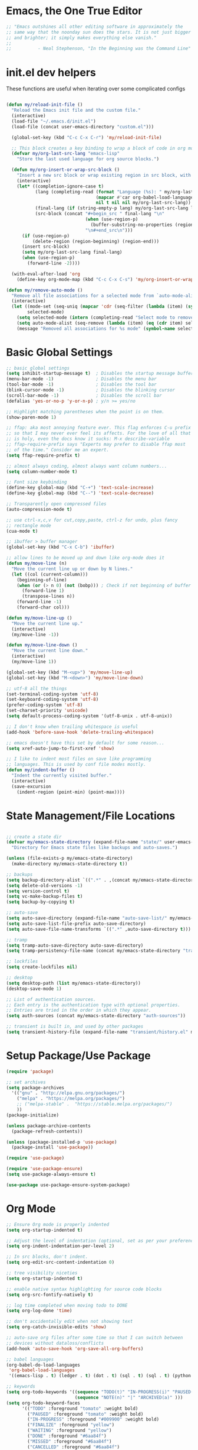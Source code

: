 * Emacs, the One True Editor
#+begin_src emacs-lisp
;; "Emacs outshines all other editing software in approximately the
;; same way that the noonday sun does the stars. It is not just bigger
;; and brighter; it simply makes everything else vanish."
;;
;;          - Neal Stephenson, "In the Beginning was the Command Line"
#+end_src
* init.el dev helpers
#+PROPERTY: header-args:emacs-lisp :tangle init.el

These functions are useful when iterating over some complicated configs
#+begin_src emacs-lisp

(defun my/reload-init-file ()
  "Reload the Emacs init file and the custom file."
  (interactive)
  (load-file "~/.emacs.d/init.el")
  (load-file (concat user-emacs-directory "custom.el")))

  (global-set-key (kbd "C-c C-x C-r") 'my/reload-init-file)

  ;; This block creates a key binding to wrap a block of code in org mode source code block tags
  (defvar my/org-last-src-lang "emacs-lisp"
    "Store the last used language for org source blocks.")

  (defun my/org-insert-or-wrap-src-block ()
    "Insert a new src block or wrap existing region in src block, with language prompt."
    (interactive)
    (let* ((completion-ignore-case t)
           (lang (completing-read (format "Language (%s): " my/org-last-src-lang)
                                  (mapcar #'car org-babel-load-languages)
                                  nil t nil nil my/org-last-src-lang))
           (final-lang (if (string-empty-p lang) my/org-last-src-lang lang))
           (src-block (concat "#+begin_src " final-lang "\n"
                              (when (use-region-p)
                                (buffer-substring-no-properties (region-beginning) (region-end)))
                              "\n#+end_src\n")))
      (if (use-region-p)
          (delete-region (region-beginning) (region-end)))
      (insert src-block)
      (setq my/org-last-src-lang final-lang)
      (when (use-region-p)
        (forward-line -2))))

  (with-eval-after-load 'org
    (define-key org-mode-map (kbd "C-c C-x C-s") 'my/org-insert-or-wrap-src-block))

(defun my/remove-auto-mode ()
  "Remove all file associations for a selected mode from `auto-mode-alist`."
  (interactive)
  (let ((mode-set (seq-uniq (mapcar 'cdr (seq-filter (lambda (item) (symbolp (cdr item))) auto-mode-alist))))
        selected-mode)
    (setq selected-mode (intern (completing-read "Select mode to remove: " (mapcar 'symbol-name mode-set) nil t)))
    (setq auto-mode-alist (seq-remove (lambda (item) (eq (cdr item) selected-mode)) auto-mode-alist))
    (message "Removed all associations for %s mode" (symbol-name selected-mode))))

#+end_src

* Basic Global Settings
#+begin_src emacs-lisp
  ;; basic global settings
  (setq inhibit-startup-message t)  ; Disables the startup message buffer
  (menu-bar-mode -1)                ; Disables the menu bar
  (tool-bar-mode -1)                ; Disables the tool bar
  (blink-cursor-mode -1)            ; Disables the blinking cursor
  (scroll-bar-mode -1)              ; Disables the scroll bar
  (defalias 'yes-or-no-p 'y-or-n-p) ; y/n >= yes/no

  ;; Highlight matching parentheses when the point is on them.
  (show-paren-mode 1)

  ;; ffap: aka most annoying feature ever. This flag enforces C-u prefix
  ;; so that I may never ever feel its affects. For the love of all that
  ;; is holy, even the docs know it sucks: M-x describe-variable
  ;; ffap-require-prefix says "Experts may prefer to disable ffap most
  ;; of the time." Consider me an expert.
  (setq ffap-require-prefix t)

  ;; almost always coding, almost always want column numbers...
  (setq column-number-mode t)

  ;; Font size keybinding
  (define-key global-map (kbd "C-+") 'text-scale-increase)
  (define-key global-map (kbd "C--") 'text-scale-decrease)

  ;; Transparently open compressed files
  (auto-compression-mode t)

  ;; use ctrl-x,c,v for cut,copy,paste, ctrl-z for undo, plus fancy
  ;; rectangle mode
  (cua-mode t)

  ;; ibuffer > buffer manager
  (global-set-key (kbd "C-x C-b") 'ibuffer)

  ;; allow lines to be moved up and down like org-mode does it
  (defun my/move-line (n)
    "Move the current line up or down by N lines."
    (let ((col (current-column)))
      (beginning-of-line)
      (when (or (> n 0) (not (bobp))) ; Check if not beginning of buffer when moving up
        (forward-line 1)
        (transpose-lines n))
      (forward-line -1)
      (forward-char col)))

  (defun my/move-line-up ()
    "Move the current line up."
    (interactive)
    (my/move-line -1))

  (defun my/move-line-down ()
    "Move the current line down."
    (interactive)
    (my/move-line 1))

  (global-set-key (kbd "M-<up>") 'my/move-line-up)
  (global-set-key (kbd "M-<down>") 'my/move-line-down)

  ;; utf-8 all the things
  (set-terminal-coding-system 'utf-8)
  (set-keyboard-coding-system 'utf-8)
  (prefer-coding-system 'utf-8)
  (set-charset-priority 'unicode)
  (setq default-process-coding-system '(utf-8-unix . utf-8-unix))

  ;; I don't know when trailing whitespace is useful
  (add-hook 'before-save-hook 'delete-trailing-whitespace)

  ;; emacs doesn't have this set by default for some reason...
  (setq xref-auto-jump-to-first-xref 'show)

  ;; I like to indent most files on save like programming
  ;; languages. This is used by conf file modes mostly.
  (defun my/indent-buffer ()
    "Indent the currently visited buffer."
    (interactive)
    (save-excursion
      (indent-region (point-min) (point-max))))

#+end_src

* State Management/File Locations
#+begin_src emacs-lisp

;; create a state dir
(defvar my/emacs-state-directory (expand-file-name "state/" user-emacs-directory)
  "Directory for Emacs state files like backups and auto-saves.")

(unless (file-exists-p my/emacs-state-directory)
  (make-directory my/emacs-state-directory t))

;; backups
(setq backup-directory-alist `((".*" . ,(concat my/emacs-state-directory "backups/"))))
(setq delete-old-versions -1)
(setq version-control t)
(setq vc-make-backup-files t)
(setq backup-by-copying t)

;; auto-save
(setq auto-save-directory (expand-file-name "auto-save-list/" my/emacs-state-directory))
(setq auto-save-list-file-prefix auto-save-directory)
(setq auto-save-file-name-transforms `((".*" ,auto-save-directory t)))

;; tramp
(setq tramp-auto-save-directory auto-save-directory)
(setq tramp-persistency-file-name (concat my/emacs-state-directory "tramp-persistency"))

;; lockfiles
(setq create-lockfiles nil)

;; desktop
(setq desktop-path (list my/emacs-state-directory))
(desktop-save-mode 1)

;; List of authentication sources.
;; Each entry is the authentication type with optional properties.
;; Entries are tried in the order in which they appear.
(setq auth-sources (concat my/emacs-state-directory "auth-sources"))

;; transient is built in, and used by other packages
(setq transient-history-file (expand-file-name "transient/history.el" my/emacs-state-directory))

#+end_src

* Setup Package/Use Package
#+begin_src emacs-lisp
    (require 'package)

    ;; set archives
    (setq package-archives
	  '(("gnu" . "http://elpa.gnu.org/packages/")
	    ("melpa" . "https://melpa.org/packages/")
	    ;; ("melpa-stable" .  "https://stable.melpa.org/packages/")
	    ))
    (package-initialize)

    (unless package-archive-contents
      (package-refresh-contents))

    (unless (package-installed-p 'use-package)
      (package-install 'use-package))

    (require 'use-package)

    (require 'use-package-ensure)
    (setq use-package-always-ensure t)

    (use-package use-package-ensure-system-package)
#+end_src

* Org Mode
#+begin_src emacs-lisp
  ;; Ensure Org mode is properly indented
  (setq org-startup-indented t)

  ;; Adjust the level of indentation (optional, set as per your preference)
  (setq org-indent-indentation-per-level 2)

  ;; In src blocks, don't indent.
  (setq org-edit-src-content-indentation 0)

  ;; tree visibility niceties
  (setq org-startup-indented t)

  ;; enable native syntax highlighting for source code blocks
  (setq org-src-fontify-natively t)

  ;; log time completed when moving todo to DONE
  (setq org-log-done 'time)

  ;; don't accidentally edit when not showing text
  (setq org-catch-invisible-edits 'show)

  ;; auto-save org files after some time so that I can switch between
  ;; devices without dataloss/conflicts
  (add-hook 'auto-save-hook 'org-save-all-org-buffers)

  ;; babel languages
  (org-babel-do-load-languages
   'org-babel-load-languages
   '((emacs-lisp . t) (ledger . t) (dot . t) (sql . t) (sql . t) (python . t) (js . t) (css . t) (shell . t) (sass . t) (org . t)))

  ;; keywords
  (setq org-todo-keywords '((sequence "TODO(t)" "IN-PROGRESS(i)" "PAUSED(p)" "WAITING(w)" "FINALIZE(f)" "|" "DONE(d)" "MISSED(m)" "CANCELLED(c)")
                            (sequence "NOTE(n)" "|" "ARCHIVED(a)" )))
  (setq org-todo-keyword-faces
        '(("TODO" :foreground "tomato" :weight bold)
          ("PAUSED" :foreground "tomato" :weight bold)
          ("IN-PROGRESS" :foreground "#009900" :weight bold)
          ("FINALIZE" :foreground "yellow")
          ("WAITING" :foreground "yellow")
          ("DONE" :foreground "#6aa84f")
          ("MISSED" :foreground "#6aa84f")
          ("CANCELLED" :foreground "#6aa84f")
          ("ARCHIVED" :foreground "#6aa84f")
          ("NOTE" :foreground "orange")))


  ;; key bindings
  (defun my/org-back-to-indentation ()
    "Move point to the first non-whitespace & non-headline asterisk character on this line."
    (interactive "^")
    (if org-special-ctrl-a/e
        (org-beginning-of-line 1)
      (beginning-of-line 1))
    (skip-syntax-forward " _" (line-end-position))
    ;; Move back over chars that have whitespace syntax but have the p flag.
    (backward-prefix-chars))

  (defun my/set-org-mode-bindings ()
    "Keybindings for Org mode."
    ;; Uncomment the next line if you have a specific binding for 'org-insert-heading-respect-content
    ;; (local-set-key (kbd "ESC-M-<RET>") 'org-insert-heading-respect-content)
    ;; make ctrl-a org-aware
    (setq org-special-ctrl-a/e t)
    (local-set-key (kbd "M-m") 'my/org-back-to-indentation))

  (defun my/set-org-src-mode-bindings ()
    "Keybindings for `org-src-mode'."
    (local-set-key (kbd "M-<up>") 'my/move-line-up)
    (local-set-key (kbd "M-<down>") 'my/move-line-down))

  (with-eval-after-load 'org
    (add-hook 'org-mode-hook #'visual-line-mode)
    (add-hook 'org-mode-hook 'my/set-org-mode-bindings)
    (add-hook 'org-src-mode-hook 'my/set-org-src-mode-bindings))

      ;;;;; org-mode has some keybindings I disagree with
      ;;;(remove-hook 'org-metadown-hook #'org-babel-pop-to-session-maybe)
      ;;;(remove-hook 'org-metaup-hook #'org-babel-load-in-session-maybe)
      ;;;(with-eval-after-load 'org-src
      ;;;  (define-key org-src-mode-map (kbd "M-<up>") 'my/move-line-up)
      ;;;  (define-key org-src-mode-map (kbd "M-<down>") 'my/move-line-down))

  ;; helper packages for html exporting
  (use-package htmlize
    :ensure t)

  (use-package ox-html
    :ensure org  ; Ensure ox-html is installed as part of the org package
    :config
    ;; Basic setup
    (setq org-html-doctype "html5"                  ; Use HTML5 doctype
          org-html-html5-fancy t                    ; Enable HTML5 features
          org-html-validation-link nil              ; Disable validation link
          org-html-head-include-scripts nil         ; Do not include default scripts
          org-html-head-include-default-style nil)  ; Do not include default CSS

    ;; Custom CSS and JavaScript
    (setq org-html-head "<link rel=\"stylesheet\" type=\"text/css\" href=\"style.css\" />")
    ;; (setq org-html-scripts "<script src=\"scripts.js\"></script>")

    ;; Export settings
    (setq org-export-with-html-style nil       ; Do not include default HTML styles
          org-export-with-section-numbers 0    ; Do not number sections
          org-export-with-toc nil              ; Do not generate a table of contents
          org-export-with-author nil           ; Do not include the author's name
          org-export-with-creator nil          ; Do not include the Org/Emacs creator info
          org-export-with-sub-superscripts '{} ; Use '{}' as super-/subscript markers
          org-html-self-link-headlines nil     ; Create anchors for headlines
          org-html-preamble nil                ; Disable preamble by default
          org-html-postamble nil)              ; Disable the HTML postamble

    ;; Set to 't' to enable syntax highlighting code in exported HTML
    (setq org-html-htmlize-output-type 'inline-css)

    ;; Ensure proper loading of ox-html
    :after org)
#+end_src
* Key Bindings Pop-up
~which-key~ provides pop-up showing available key bindings
#+begin_src emacs-lisp
(use-package which-key)
(which-key-mode)
#+end_src
* Magit is the greatest gift since git itself

#+begin_src emacs-lisp

;; magit requires bookmark, and we want to customize so require it here
(use-package bookmark
  :config
  (setq bookmark-default-file (concat my/emacs-state-directory "bookmarks")))

(use-package magit
  :custom
  (magit-display-buffer-function #'magit-display-buffer-same-window-except-diff-v1)
  :config
  (setq magit-highlight-whitespace nil)
  (setq magit-highlight-trailing-whitespace nil)
  (setq magit-highlight-indentation nil)
  (setq magit-diff-refine-hunk nil)
  (global-set-key (kbd "C-x g") 'magit-status))

(defun generate-github-link ()
 "Generate GitHub link for current file and copy it to clipboard."
 (interactive)
 (when (and (buffer-file-name) (magit-inside-worktree-p))
    (let* ((repo (file-name-nondirectory (directory-file-name (magit-toplevel))))
           (branch (magit-get-current-branch))
           (full-path (expand-file-name buffer-file-name))
           (relative-path (substring full-path (length (magit-toplevel))))
           (line-number (int-to-string (line-number-at-pos))))
      (let ((link (concat "https://github.com/" "teamsense/" repo "/blob/" branch "/" relative-path "#L" line-number)))
        (kill-new link)
        (message link)))))

#+end_src

* Search with ripgrep
#+begin_src emacs-lisp
(use-package rg
  :config
  (setq rg-enable-menu t)
  :ensure-system-package
  (rg . ripgrep))
(global-set-key (kbd "M-r") 'rg)
#+end_src

* Give Emacs Psychic Completion Powers

[[https://github.com/daviwil/emacs-from-scratch/blob/master/show-notes/Emacs-Tips-Prescient.org][Emacs Tips: Prescient]]

#+begin_src emacs-lisp
  (use-package ivy
    :ensure t
    :config
    (ivy-mode 1)

    ;; enable character folding, which is to find similar chars, such as
    ;; accented characters:
    ;; (setq search-default-mode #'char-fold-to-regexp)

    (ivy-define-key ivy-minibuffer-map (kbd "TAB") #'ivy-partial)
    (setq ivy-use-virtual-buffers t)
    (setq enable-recursive-minibuffers t)
    (setq ivy-count-format "(%d/%d) ")
    (setq ivy-use-selectable-prompt t)
    (setq ivy-magic-tilde nil))

  (use-package counsel
    :ensure t
    :bind
    ("C-s" . swiper)
    ("C-r" . ivy-resume)
    ("M-x" . counsel-M-x)
    ("C-x C-f" . counsel-find-file)

    ;; recommended key bindings I don't have a use for yet.
    ;;("<f1> f" . counsel-describe-function)
    ;;("<f1> v" . counsel-describe-variable)
    ;;("<f1> o" . counsel-describe-symbol)
    ;;("<f1> l" . counsel-find-library)
    ;;("<f2> i" . counsel-info-lookup-symbol)
    ;;("<f2> u" . counsel-unicode-char)
    ;;("C-c g" . counsel-git)
    ;;("C-c j" . counsel-git-grep)
    ;;("C-c k" . counsel-ag)
    ;;("C-x l" . counsel-locate)

    :init
    (define-key minibuffer-local-map (kbd "C-r") 'counsel-minibuffer-history))

  (use-package hydra)

  (use-package ivy-hydra
    :after ivy hydra)

  (use-package prescient
    :config
    (setq prescient-save-file (expand-file-name "prescient-save.el" my/emacs-state-directory))
    (prescient-persist-mode 1))

  (use-package ivy-prescient
    :after counsel
    :config
    (ivy-prescient-mode 1))

  (use-package company-prescient
    :after company
    :config
    (company-prescient-mode 1))

  (use-package ivy-xref
    :after ivy
    :config
    (setq xref-show-xrefs-function 'ivy-xref-show-xrefs))

#+end_src

* Snippets support
#+begin_src emacs-lisp
(use-package yasnippet
  :ensure t
  :config
  (yas-global-mode 1))
#+end_src

* Hide/Show Minor Mode
#+begin_src emacs-lisp
;; Ensure hideshow is loaded
(require 'hideshow)

;; Define a function to enable hs-minor-mode and set up the keybinding
(defun my/enable-hs-minor-mode ()
 "Enable hs-minor-mode and set up the Ctrl-C Tab keybinding."
 (hs-minor-mode 1)
 (local-set-key (kbd "C-c TAB") 'my/toggle-hs-block))

;; Define a function to toggle blocks using hs-show-block and hs-hide-block
(defun my/toggle-hs-block ()
 "Toggle visibility of the current block."
 (interactive)
 (if (hs-already-hidden-p)
      (hs-show-block)
    (hs-hide-block)))
#+end_src
* Python
** Functions to setup paths
#+begin_src emacs-lisp
  (defun my/locate-dominating-pipenv ()
    "Locate the Pipenv binary based on the Python version from .tool-versions."
    (let ((tools-dir (locate-dominating-file default-directory ".tool-versions")))
      (when tools-dir
        (with-temp-buffer
          (insert-file-contents (expand-file-name ".tool-versions" tools-dir))
          (goto-char (point-min))
          (when (re-search-forward "^python \\(.*\\)$" nil t)
            (let* ((python-version (match-string 1))
                   (pipenv-path (concat "/home/karim/.asdf/installs/python/" python-version "/bin/pipenv")))
              (if (file-executable-p pipenv-path)
                  (message "Located Pipenv binary: %s" pipenv-path)
                (message "Pipenv binary not found for Python version %s" python-version))
              pipenv-path))))))

  (defun my/find-pipenv-venv-path ()
    "Find the virtual environment path for the current Pipenv project."
    (let ((pipenv-bin (my/locate-dominating-pipenv)))
      (when pipenv-bin
      (message "Found pipenv: %s" pipenv-bin)
        (let ((default-directory (locate-dominating-file default-directory "Pipfile")))
          (when default-directory
            (let ((venv-path (string-trim-right (shell-command-to-string (concat pipenv-bin " -q --venv")))))
              (message "Found venv path: %s" venv-path)
              venv-path))))))

    (defun my/setup-venv-paths ()
      "Set the env PATH and exec-path variables based on the current file's virtual environment."
      (interactive)
      (let ((venv-path (my/find-pipenv-venv-path)))
        (when venv-path
          (let* ((python-bin-path (concat venv-path "/bin"))
                 (venv-regex ".*\\.venv.*/bin.*")
                 (path-separator ":"))

            (message "Setting up venv paths for file: %s" (buffer-file-name))

            (message "\tOLD exec-path: %s" exec-path)
            ;; Remove old virtual environment paths from exec-path
            (setq exec-path (cl-remove-if (lambda (p) (string-match-p venv-regex p)) exec-path))

            ;; Add new virtual environment path to exec-path
            (add-to-list 'exec-path python-bin-path)
            (message "\tNEW exec-path: %s" exec-path)

            (message "\tOLD PATH: %s" (getenv "PATH"))
            ;; Remove old virtual environment paths from PATH
            (let ((path-list (split-string (getenv "PATH") path-separator)))
              (setq path-list (cl-remove-if (lambda (p) (string-match-p venv-regex p)) path-list))

              ;; Add new virtual environment path to PATH
              (setenv "PATH" (mapconcat 'identity (cons python-bin-path path-list) path-separator)))

            (setq python-shell-interpreter (concat python-bin-path "/python"))
            (message "\tNEW PATH: %s" (getenv "PATH"))))))

#+end_src

** setup python mode
#+begin_src emacs-lisp

(use-package python-black
  :demand t
  :after python)

(use-package isortify
  :hook (python-mode . isortify-mode))

(defun my/python-format-buffer ()
  "Format buffer with isort and then black."
  (when (eq major-mode 'python-mode)
    (isortify-buffer)
    (python-black-buffer)))

(defun my/setup-python ()
  "Setup for Python mode with LSP."
  (lsp-deferred)
  (my/setup-venv-paths)

  ;; Disable LSP as the primary syntax checker for Python in Flycheck
  (setq-local flycheck-disabled-checkers '(lsp))

  ;; Set Flake8 as the preferred syntax checker
  (flycheck-select-checker 'python-flake8)

  ;; Enable automatic formatting on save using Black and Isort
  (add-hook 'before-save-hook 'my/python-format-buffer nil t)

  ;; enable hideshow minor mode
  (my/enable-hs-minor-mode))

(add-hook 'python-mode-hook 'my/setup-python)
#+end_src

** reference                                                      :noexport:
https://github.com/chantera/python-lsp-isort
https://github.com/python-lsp/python-lsp-black

#+begin_src
  ##
  ## Make sure the supporting packages are installed
  ##
  pip install python-lsp-black
  pip install python-lsp-isort
  pip install flake8
  pip install pylint
#+end_src

* Typescript/JS
** asdf
#+begin_src emacs-lisp
  (defun my/list-installed-node-versions ()
    "List installed Node.js versions."
    (let ((node-dir "/home/karim/.asdf/installs/nodejs/"))
      (directory-files node-dir nil "^[0-9]")))

  (defun my/set-node-version (version)
    "Set the Node.js version setting the asdf install dir in $PATH"
    (let ((node-path (concat "/home/karim/.asdf/installs/nodejs/" version "/bin"))
          (path-separator ":"))
      ;; Filter out existing Node.js paths from exec-path
      (setq exec-path (cl-remove-if (lambda (p) (string-match-p "/.asdf/installs/nodejs/" p)) exec-path))
      ;; Add the new Node.js path to exec-path
      (add-to-list 'exec-path node-path)

      ;; Filter out existing Node.js paths from PATH
      (let ((path-list (split-string (getenv "PATH") path-separator)))
        (setq path-list (cl-remove-if (lambda (p) (string-match-p "/.asdf/installs/nodejs/" p)) path-list))
        ;; Add the new Node.js path to PATH
        (setenv "PATH" (mapconcat 'identity (cons node-path path-list) path-separator)))

      (message "Switched to Node.js version %s:\n\t%s\n\t%s" version (getenv "PATH") exec-path)))

  (defun choose-node-version ()
    "Interactive command to choose and set the Node.js version."
    (interactive)
    (let* ((versions (my/list-installed-node-versions))
           (version (completing-read "Select Node version: " versions nil t)))
      (when version
        (my/set-node-version version))))

  (defun my/find-and-set-node-version ()
    "Find the .tool-versions dominating file and set the Node.js version."
    (let ((dir (locate-dominating-file default-directory ".tool-versions")))
      (when dir
        (with-temp-buffer
          (insert-file-contents (expand-file-name ".tool-versions" dir))
          (goto-char (point-min))
          (when (re-search-forward "^nodejs \\(.*\\)$" nil t)
            (my/set-node-version (match-string 1)))))))
#+end_src

** modes
#+begin_src emacs-lisp
  ;; Install prettier-js if not already installed
  (use-package prettier-js
    :ensure t)

  ;; web-mode for .ts and .tsx
  (use-package web-mode
    :ensure t
    :init
    (setq web-mode-markup-indent-offset 2) ; HTML
    (setq web-mode-css-indent-offset 2)    ; CSS
    (setq web-mode-code-indent-offset 2)   ; JavaScript/TypeScript
    (setq web-mode-enable-auto-quoting nil)
    :mode ("\\.ts\\'" "\\.tsx\\'"))

  ;; JavaScript and JSX modes
  (use-package js2-mode
    :ensure t
    :mode ("\\.js\\'" "\\.cjs\\'" "\\.jsx\\'")
    :config
    ;; (setq js2-idle-timer-delay 0.5)  ; if needed for large files, in seconds
    :interpreter "node")

  (defun my/setup-js ()
    "general web/ts/js mode setup"
    (lsp-deferred)
    (flymake-mode-off)
    (setq tab-width 2)
    (my/find-and-set-node-version)
    (my/enable-hs-minor-mode)
    (prettier-js-mode))

  (dolist (mode-hook '(js2-mode-hook js2-jsx-mode-hook web-mode-hook))
    (add-hook mode-hook 'my/setup-js))
#+end_src

* C# - EXPERIMENTAL
#+begin_src emacs-lisp
  (use-package csharp-mode
    :mode (("\\.cs\\'" . csharp-mode))
    :ensure t)

;;  (use-package omnisharp
;;    :ensure t
;;    :after csharp-mode
;;    :config
;;    ;; (setq omnisharp-expected-server-version "1.32.8")
;;    ;;(setq omnisharp-expected-server-version "1.32.0") ; https://github.com/OmniSharp/omnisharp-vscode/issues/1450#issuecomment-432516876
;;    ;;(let ((dotnet-version (string-trim (shell-command-to-string "dotnet --version"))))
;;    ;;  ;; https://github.com/OmniSharp/omnisharp-emacs/issues/459#issuecomment-452656947
;;    ;;  (setenv "MSBuildSDKsPath" (format "/usr/share/dotnet/sdk/%s/Sdks" dotnet-version)))
;;    (setq lsp-csharp-server-path "~/.emacs.d/.cache/lsp/omnisharp-roslyn/latest/OmniSharp")
;;    (define-key omnisharp-mode-map (kbd "M-.") #'omnisharp-go-to-definition)
;;    (eval-after-load 'company '(add-to-list 'company-backends 'company-omnisharp))
;;    (add-hook 'csharp-mode-hook #'company-mode)
;;    (add-hook 'csharp-mode-hook #'flycheck-mode)
;;    (add-hook 'csharp-mode-hook #'omnisharp-mode)
;;    (setq omnisharp-completing-read-function #'ivy-completing-read))
#+end_src

* LSP
This requires you install the language servers, don't know why they can't all be automatically installed
#+begin_src shell
  # python requires you have run this inside and outside your venv
  pip install python-language-server[all]

  # typescript server can't be automatically installed
  npm install -g typescript typescript-language-server

  # eslint
  npm install -g eslint eslint-config-prettier eslint-plugin-react

#+end_src

#+begin_src emacs-lisp
  (use-package lsp-mode
    :diminish
    :commands (lsp lsp-deferred)
    :hook (omnisharp . lsp-deferred)
    :init
    (setq lsp-keymap-prefix "C-c l")
    (setq lsp-session-file (expand-file-name "lsp/session" my/emacs-state-directory))

    :config
    ;; language support
    (add-to-list 'lsp-enabled-clients 'pylsp)
    (add-to-list 'lsp-enabled-clients 'ts-ls)
    (add-to-list 'lsp-enabled-clients 'eslint)

    ;; agnostic settings
    (lsp-enable-which-key-integration t)
    (lsp-headerline-breadcrumb-mode)


    ;; python settings
    (lsp-register-custom-settings
     '(("pylsp.plugins.black.enabled" t t)
       ("pylsp.plugins.flake8.enabled" t t)
       ("pylsp.plugins.isort.enabled" t t)
       ("pylsp.plugins.rope_autoimport.enabled" t t)

       ;; Disable these as they're duplicated by flake8
       ("pylsp.plugins.pycodestyle.enabled" nil t)
       ("pylsp.plugins.mccabe.enabled" nil t)
       ("pylsp.plugins.pyflakes.enabled" nil t))))

  ;; This enables both completions and code actions. You can switch them off by setting
  ;; pylsp.plugins.rope_autoimport.completions.enabled and/or pylsp.plugins.rope_autoimport.code_actions.enabled to false

  (use-package lsp-ui
    :commands lsp-ui-mode)
#+end_src

* Dockerfile mode

#+begin_src emacs-lisp
(use-package dockerfile-mode
  :mode ("[Dd]ockerfile\\'" . dockerfile-mode))
#+end_src

* string-inflection - Programming Variable Casing
#+begin_src emacs-lisp
;; cycle through coding style cases
(use-package string-inflection
  :bind ("C-c C-u" . string-inflection-all-cycle)
  :hook (python-mode . (lambda ()
                         (local-set-key (kbd "C-c C-u") 'string-inflection-python-style-cycle)))
        (web-mode . (lambda ()
                         (local-set-key (kbd "C-c C-u") 'string-inflection-java-style-cycle)))
        (js2-mode . (lambda ()
                         (local-set-key (kbd "C-c C-u") 'string-inflection-java-style-cycle))))

#+end_src

* Recentf
~recentf~ defaults to saving in ~.emacs.d~. Configure it to use state dir
#+begin_src emacs-lisp
(use-package recentf
  :init
  (setq recentf-save-file (expand-file-name "recentf" my/emacs-state-directory))
  :config
  (recentf-mode 1))
#+end_src

* SQL


#+begin_src emacs-lisp
  (use-package sql-indent
    :ensure t
    :after sql
    :hook (sql-mode . sqlind-minor-mode))

  (use-package sql
    :ensure t
    :mode ("\\.sql\\'" . sql-mode)
    :config
    (add-hook 'sql-mode-hook
              (lambda ()
                ;; Additional SQL mode configurations can go here
                )))


#+end_src

* CSS

#+begin_src emacs-lisp
(add-to-list 'auto-mode-alist '("\\.css\\'" . css-mode))

(add-hook 'css-mode-hook
          (lambda ()
            (setq-local css-indent-offset 2)
            (add-hook 'before-save-hook 'prettier-js nil t)))
;(setq css-mode-hook nil)

(add-to-list 'auto-mode-alist '("\\.scss\\'" . scss-mode))
(add-hook 'scss-mode-hook
          (lambda ()
            (setq-local css-indent-offset 2)
            (add-hook 'before-save-hook 'prettier-js nil t)))

(setq scss-mode-hook nil)
#+end_src

* JSON

#+begin_src emacs-lisp
  (use-package json-reformat
    :ensure t)
  (use-package json-snatcher
    :ensure t)
  (use-package json-mode
    :ensure t)

  (add-hook 'json-mode-hook
            (lambda ()
              (make-local-variable 'js-indent-level)
              (setq js-indent-level 2)
              (setq indent-tabs-mode nil)
              (prettier-js-mode)
              ;; Add a save hook to format with Prettier
              (add-hook 'before-save-hook 'prettier-js nil t)))

#+end_src

* YAML
#+begin_src emacs-lisp
(use-package yaml-mode
  :ensure t
  :mode ("\\.yml\\'" "\\.yaml\\'")
  :hook (yaml-mode . (lambda ()
                       ;; Indentation settings
                       (setq indent-tabs-mode nil)
                       (setq yaml-indent-offset 2)))
  :config
  (add-hook 'yaml-mode-hook #'flycheck-mode))
#+end_src

* CSV Mode
#+begin_src emacs-lisp
(use-package csv-mode
  :ensure t
  :mode ("\\.csv\\'")
  :hook (csv-mode . (lambda ()
                      ;; Custom settings for CSV mode
                      (setq csv-separators '("," ";" "|" " "))
                      ))
  :config
  ;; config here
)
#+end_src

* Config files
#+begin_src emacs-lisp
  (add-to-list 'auto-mode-alist '("\\.env\\'" . conf-mode))
#+end_src
* Nginx
#+begin_src emacs-lisp
  (use-package nginx-mode
    :ensure t
    :mode ("\\.nginx\\'"
           "/nginx/sites-\\(?:available\\|enabled\\)/"
           "\\.*nginx\\.conf\\'")
    :hook (nginx-mode . (lambda ()
                          (add-hook 'before-save-hook 'my/indent-buffer nil 'local))))

  (use-package company-nginx
    :ensure t
    :after (nginx-mode company)
    :config
    (add-to-list 'company-backends 'company-nginx))

#+end_src
* Dockerfiles
#+begin_src emacs-lisp
;; anything that starts with "Dockerfile" is a dockerfile...
(add-to-list 'auto-mode-alist '("Dockerfile.*\\'" . dockerfile-mode))
#+end_src
* Ledger

#+begin_src emacs-lisp
;; ledger-mode
(use-package ledger-mode
  :defer t
  :config
  (add-to-list 'auto-mode-alist '("\\.lgr$" . ledger-mode))
  (add-to-list 'auto-mode-alist '("\\.txs$" . ledger-mode))
  (add-to-list 'auto-mode-alist '("\\.ledger$" . ledger-mode))
  (setq ledger-binary-path "/usr/bin/ledger"))
#+end_src

* Ruby
...just in case they make me

#+begin_src emacs-lisp
(add-to-list 'auto-mode-alist '("\\.rb$" . ruby-mode))
(add-to-list 'auto-mode-alist '("Rakefile$" . ruby-mode))
(add-to-list 'auto-mode-alist '("\\.rake$" . ruby-mode))
(add-to-list 'auto-mode-alist '("\\.gemspec$" . ruby-mode))
(add-to-list 'auto-mode-alist '("\\.ru$" . ruby-mode))
(add-to-list 'auto-mode-alist '("Gemfile" . ruby-mode))
(add-to-list 'auto-mode-alist '("Capfile" . ruby-mode))
(add-to-list 'auto-mode-alist '("Vagrantfile" . ruby-mode))
#+end_src

* GPTel
#+begin_src emacs-lisp
(use-package gptel)

#+end_src
* Mac
#+begin_src emacs-lisp
  ;; In a world where I am forced to use osx as my device driver...
  (when (eq system-type 'darwin)

    ;; Mac spell checker is aspell, assumes you homebrew installed it already
    (setq ispell-program-name "/usr/local/bin/aspell"
          mac-command-modifier 'meta
          frame-title-format '("%b")
          ring-bell-function 'ignore)

    (setq mac-allow-anti-aliasing t)

    ;; Work around a bug on OS X where system-name is FQDN
    (setq system-name (car (split-string system-name "\\.")))

    (global-set-key (kbd "M-`") 'next-multiframe-window)

    (setq ls-lisp-use-insert-directory-program nil)
    (require 'ls-lisp))
#+end_src

* Customize
#+begin_src emacs-lisp
;; custom settings live where I can check them into vcs
(setq custom-file (concat user-emacs-directory "custom.el"))
(load custom-file)
#+end_src

* Tangle
This local variables section ensures that we save init.el on save
#+begin_src conf
# Local Variables:
# eval: (add-hook 'after-save-hook #'org-babel-tangle nil t)
# End:
#+end_src

# Local Variables:
# eval: (add-hook 'after-save-hook #'org-babel-tangle nil t)
# End:
